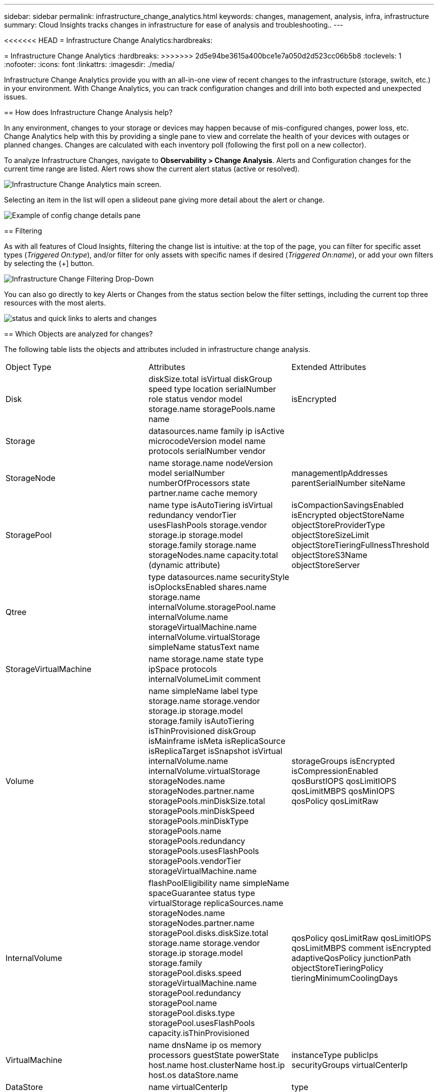 ---
sidebar: sidebar
permalink: infrastructure_change_analytics.html
keywords: changes, management, analysis, infra, infrastructure
summary: Cloud Insights tracks changes in infrastructure for ease of analysis and troubleshooting..
---

<<<<<<< HEAD
= Infrastructure Change Analytics:hardbreaks:
=======
= Infrastructure Change Analytics
:hardbreaks:
>>>>>>> 2d5e94be3615a400bce1e7a050d2d523cc06b5b8
:toclevels: 1
:nofooter:
:icons: font
:linkattrs:
:imagesdir: ./media/

[.lead]
Infrastructure Change Analytics provide you with an all-in-one view of recent changes to the infrastructure (storage, switch, etc.) in your environment. With Change Analytics, you can track configuration changes and drill into both expected and unexpected issues.

== How does Infrastructure Change Analysis help?

In any environment, changes to your storage or devices may happen because of mis-configured changes, power loss, etc. Change Analytics help with this by providing a single pane to view and correlate the health of your devices with outages or planned changes. Changes are calculated with each inventory poll (following the first poll on a new collector).

To analyze Infrastructure Changes, navigate to *Observability > Change Analysis*. Alerts and Configuration changes for the current time range are listed. Alert rows show the current alert status (active or resolved). 

image:infraChange_list_example.png[Infrastructure Change Analytics main screen].

Selecting an item in the list will open a slideout pane giving more detail about the alert or change.

image:infraChange_config_detail.png[Example of config change details pane]


== Filtering

As with all features of Cloud Insights, filtering the change list is intuitive: at the top of the page, you can filter for specific asset types (_Triggered On:type_), and/or filter for only assets with specific names if desired (_Triggered On:name_), or add your own filters by selecting the {+] button.

image:infraChange_filter_dropdown.png[Infrastructure Change Filtering Drop-Down]

You can also go directly to key Alerts or Changes from the status section below the filter settings, including the current top three resources with the most alerts.

image:Change_Analysis_filters_and_status.png[status and quick links to alerts and changes]

== Which Objects are analyzed for changes?



The following table lists the objects and attributes included in infrastructure change analysis. 

|===

|Object Type|Attributes|Extended Attributes

|Disk|diskSize.total
isVirtual
diskGroup
speed
type
location
serialNumber
role
status
vendor
model
storage.name
storagePools.name
name
|isEncrypted
|Storage|datasources.name
family
ip
isActive
microcodeVersion
model
name
protocols
serialNumber
vendor|
|StorageNode|name
storage.name
nodeVersion
model
serialNumber
numberOfProcessors
state
partner.name
cache
memory|managementIpAddresses
parentSerialNumber
siteName
|StoragePool|name
type
isAutoTiering
isVirtual
redundancy
vendorTier
usesFlashPools
storage.vendor
storage.ip
storage.model
storage.family
storage.name
storageNodes.name
capacity.total (dynamic attribute)
|isCompactionSavingsEnabled
isEncrypted
objectStoreName
objectStoreProviderType
objectStoreSizeLimit
objectStoreTieringFullnessThreshold
objectStoreS3Name
objectStoreServer
|Qtree|type
datasources.name
securityStyle
isOplocksEnabled
shares.name
storage.name
internalVolume.storagePool.name
internalVolume.name
storageVirtualMachine.name
internalVolume.virtualStorage
simpleName
statusText
name|
|StorageVirtualMachine|name
storage.name
state
type
ipSpace
protocols
internalVolumeLimit
comment|
|Volume|name
simpleName
label
type
storage.name
storage.vendor
storage.ip
storage.model
storage.family
isAutoTiering
isThinProvisioned
diskGroup
isMainframe
isMeta
isReplicaSource
isReplicaTarget
isSnapshot
isVirtual
internalVolume.name
internalVolume.virtualStorage
storageNodes.name
storageNodes.partner.name
storagePools.minDiskSize.total
storagePools.minDiskSpeed
storagePools.minDiskType
storagePools.name
storagePools.redundancy
storagePools.usesFlashPools
storagePools.vendorTier
storageVirtualMachine.name
|storageGroups
isEncrypted
isCompressionEnabled
qosBurstIOPS
qosLimitIOPS
qosLimitMBPS
qosMinIOPS
qosPolicy
qosLimitRaw
|InternalVolume|flashPoolEligibility
name
simpleName
spaceGuarantee
status
type
virtualStorage
replicaSources.name
storageNodes.name
storageNodes.partner.name
storagePool.disks.diskSize.total
storage.name
storage.vendor
storage.ip
storage.model
storage.family
storagePool.disks.speed
storageVirtualMachine.name
storagePool.redundancy
storagePool.name
storagePool.disks.type
storagePool.usesFlashPools
capacity.isThinProvisioned|qosPolicy
qosLimitRaw
qosLimitIOPS
qosLimitMBPS
comment
isEncrypted
adaptiveQosPolicy
junctionPath
objectStoreTieringPolicy
tieringMinimumCoolingDays
|VirtualMachine|name
dnsName
ip
os
memory
processors
guestState
powerState
host.name
host.clusterName
host.ip
host.os
dataStore.name|instanceType
publicIps
securityGroups
virtualCenterIp
|DataStore|name
virtualCenterIp
|type
|Host|name
model
ip
isActive
os
manufacturer
cpuCount
memory
isHypervisor
clusterName|virtualCenterIp
|vmdk(VirtualMachineDisk)|name
type
dataStore.name
isRdm
virtualMachine.host.name
virtualMachine.name
|isSnapshot
|Port|name
isActive
wwn
type
portIndex
blade
speed
gbicType
connectedPorts.device.name
connectedPorts.device.type
connectedPorts.name
connectedPorts.nodeWwn
connectedPorts.wwn
controller
device.name
device.type
fabrics.name
fabrics.vsanId
nodeWwn|description

|===

<<<<<<< HEAD
Data Infrastructure Insights lists alerts and changes created for the following logs: 
=======
Data Infrastructure Insights list alerts and changes created for the following logs: 
>>>>>>> 2d5e94be3615a400bce1e7a050d2d523cc06b5b8

* logs.vmware.events
* logs.netapp.ems

Metric monitors are also watched for objects and attributes in the list above. In the monitor, these must be selected in the _Group by_ option in order for Change Analytics to track them.
